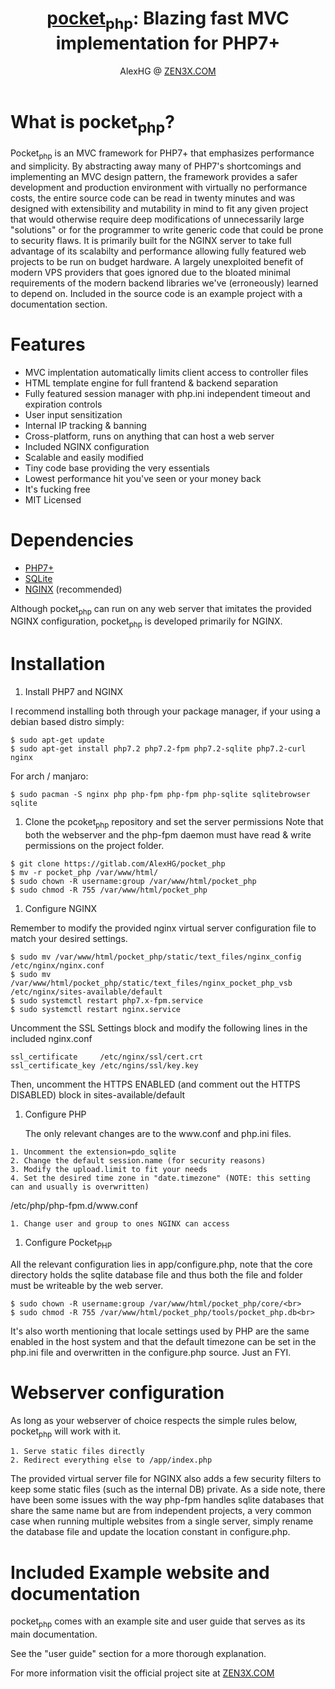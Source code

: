 #+Title: [[https://zen3x.com/projects/?nav=pocket_php][pocket_php]]: Blazing fast MVC implementation for PHP7+
#+Author: AlexHG @ [[https://zen3x.com/projects/?nav=pocket_php][ZEN3X.COM]]


[[http://www.gnu.org/licenses/gpl-3.0.html][http://img.shields.io/:license-mit-blue.svg]]

* What is pocket_php?

  Pocket_php is an MVC framework for PHP7+ that emphasizes performance and simplicity. By abstracting away many of PHP7's shortcomings and implementing an MVC design pattern, the framework provides a safer development and production environment with virtually no performance costs, the entire source code can be read in twenty minutes and was designed with extensibility and mutability in mind to fit any given project that would otherwise require deep modifications of unnecessarily large "solutions" or for the programmer to write generic code that could be prone to security flaws.
  It is primarily built for the NGINX server to take full advantage of its scalabilty and performance allowing fully featured web projects to be run on budget hardware. A largely unexploited benefit of modern VPS providers that goes ignored due to the bloated minimal requirements of the modern backend libraries we've (erroneously) learned to depend on.
  Included in the source code is an example project with a documentation section.

* Features

  - MVC implentation automatically limits client access to controller files
  - HTML template engine for full frantend & backend separation
  - Fully featured session manager with php.ini independent timeout and expiration controls
  - User input sensitization
  - Internal IP tracking & banning
  - Cross-platform, runs on anything that can host a web server
  - Included NGINX configuration
  - Scalable and easily modified
  - Tiny code base providing the very essentials
  - Lowest performance hit you've seen or your money back
  - It's fucking free
  - MIT Licensed


* Dependencies
  - [[https://php.net/][PHP7+]]
  - [[https://www.sqlite.org/index.html][SQLite]]
  - [[https://www.nginx.com/][NGINX]] (recommended)

  Although pocket_php can run on any web server that imitates the provided NGINX configuration, pocket_php
  is developed primarily for NGINX.

* Installation

  1. Install PHP7 and NGINX

  I recommend installing both through your package manager, if your using a debian based distro simply:

  #+BEGIN_SRC 
  $ sudo apt-get update
  $ sudo apt-get install php7.2 php7.2-fpm php7.2-sqlite php7.2-curl nginx
  #+END_SRC

  For arch / manjaro: 

  #+BEGIN_SRC 
  $ sudo pacman -S nginx php php-fpm php-fpm php-sqlite sqlitebrowser sqlite
  #+END_SRC 

  2. Clone the pcoket_php repository and set the server permissions
     Note that both the webserver and the php-fpm daemon must have read & write permissions on the project folder.
  #+BEGIN_SRC 
  $ git clone https://gitlab.com/AlexHG/pocket_php
  $ mv -r pocket_php /var/www/html/
  $ sudo chown -R username:group /var/www/html/pocket_php
  $ sudo chmod -R 755 /var/www/html/pocket_php
  #+END_SRC

  3. Configure NGINX

  Remember to modify the provided nginx virtual server configuration file to match your desired settings.

  #+BEGIN_SRC 
  $ sudo mv /var/www/html/pocket_php/static/text_files/nginx_config /etc/nginx/nginx.conf
  $ sudo mv /var/www/html/pocket_php/static/text_files/nginx_pocket_php_vsb /etc/nginx/sites-available/default
  $ sudo systemctl restart php7.x-fpm.service
  $ sudo systemctl restart nginx.service
  #+END_SRC

  Uncomment the SSL Settings block and modify the following lines in the included nginx.conf

  #+BEGIN_SRC 
  ssl_certificate     /etc/nginx/ssl/cert.crt
  ssl_certificate_key /etc/ngins/ssl/key.key
  #+END_SRC

  Then, uncomment the HTTPS ENABLED (and comment out the HTTPS DISABLED) block in sites-available/default

  4. Configure PHP 

     The only relevant changes are to the www.conf and php.ini files.

  #+BEGIN_SRC      
     1. Uncomment the extension=pdo_sqlite
     2. Change the default session.name (for security reasons)
     3. Modify the upload.limit to fit your needs
     4. Set the desired time zone in "date.timezone" (NOTE: this setting can and usually is overwritten)
  #+END_SRC 
                           
  /etc/php/php-fpm.d/www.conf

  #+BEGIN_SRC      
  1. Change user and group to ones NGINX can access
  #+END_SRC      

  5. Configure Pocket_PHP 

  All the relevant configuration lies in app/configure.php, note that the core directory holds the sqlite database file and thus both the file and folder must be writeable by the web server.

  #+BEGIN_SRC 
  $ sudo chown -R username:group /var/www/html/pocket_php/core/<br>
  $ sudo chmod -R 755 /var/www/html/pocket_php/tools/pocket_php.db<br>
  #+END_SRC

  It's also worth mentioning that locale settings used by PHP are the same enabled in the host system and that the
  default timezone can be set in the php.ini file and overwritten in the configure.php source. Just an FYI.


* Webserver configuration
  As long as your webserver of choice respects the simple rules below, pocket_php will work with it.

  #+BEGIN_SRC 
1. Serve static files directly
2. Redirect everything else to /app/index.php
  #+END_SRC 

  The provided virtual server file for NGINX also adds a few security filters to keep some static files (such as the internal DB) private. As a side note, there have been some issues with the way php-fpm handles sqlite databases that share the same name but are from independent projects, a very common case when running multiple websites from a single server, simply rename the database file and update the location constant in configure.php. 


* Included Example website and documentation

  pocket_php comes with an example site and user guide that serves as its main documentation.

  #+html: <p align="center"><img src="https://i.imgur.com/NjnKWy4.jpg" /></p>

  See the "user guide" section for a more thorough explanation.
 
  For more information visit the official project site at [[https://zen3x.com/projects/?nav=pocket_php][ZEN3X.COM]]
